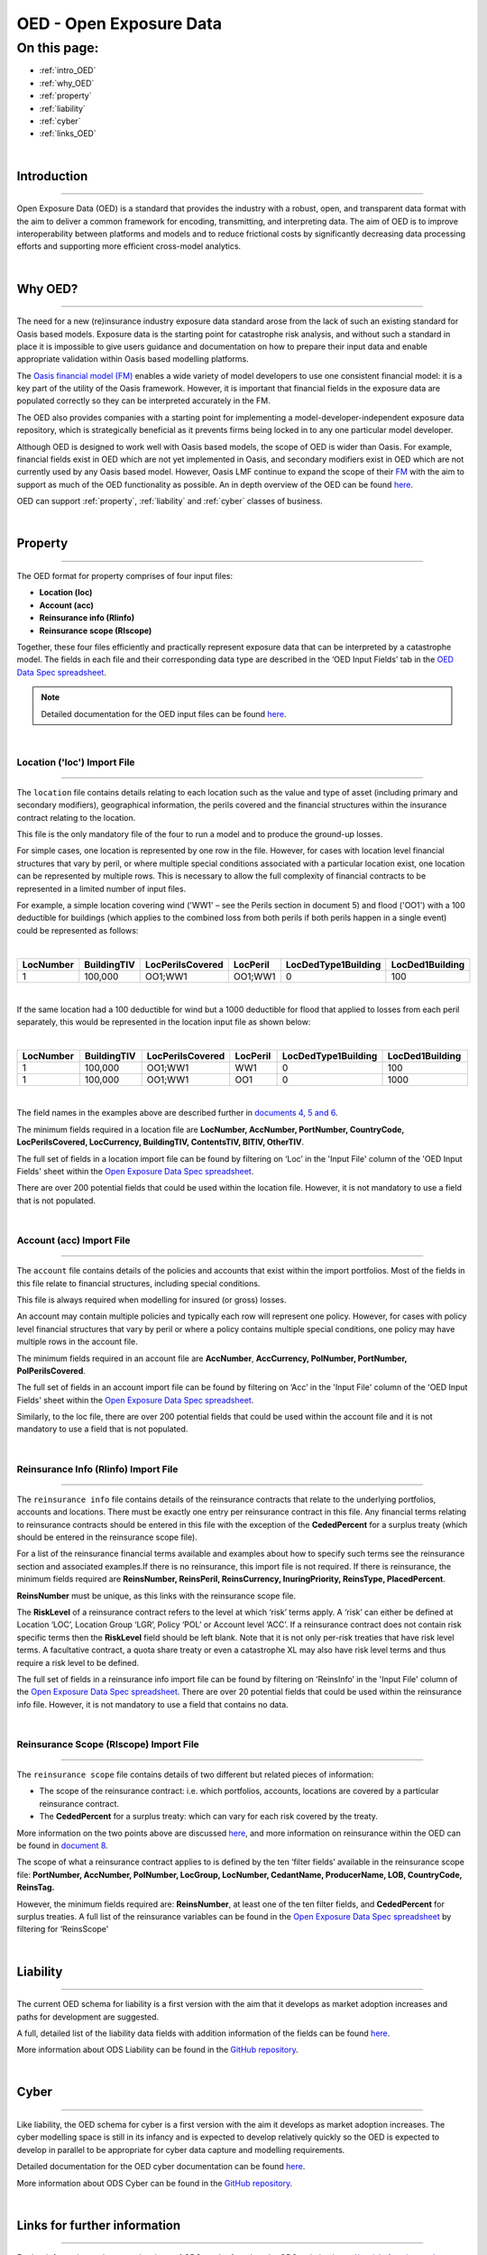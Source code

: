 OED - Open Exposure Data
========================

On this page:
-------------

* :ref:`intro_OED`
* :ref:`why_OED`
* :ref:`property`
* :ref:`liability`
* :ref:`cyber`
* :ref:`links_OED`

|

.. _intro_OED:

Introduction
************

----

Open Exposure Data (OED) is a standard that provides the industry with a robust, open, and transparent data format with the 
aim to deliver a common framework for encoding, transmitting, and interpreting data. The aim of OED is to improve interoperability 
between platforms and models and to reduce frictional costs by significantly decreasing data processing efforts and supporting 
more efficient cross-model analytics.


|
.. _why_OED:

Why OED?
********

----

The need for a new (re)insurance industry exposure data standard arose from the lack of such an existing standard for Oasis 
based models. Exposure data is the starting point for catastrophe risk analysis, and without such a standard in place it is 
impossible to give users guidance and documentation on how to prepare their input data and enable appropriate validation 
within Oasis based modelling platforms.

The `Oasis financial model (FM) <https://github.com/OasisLMF/ktools/blob/2ab2f9e864c2d77b91cc5c2ab1ced4a1aab0e595/docs/md/
FinancialModule.md#L4>`_ enables a wide variety of model developers to use one consistent financial model: it is a key part of 
the utility of the Oasis framework. However, it is important that financial fields in the exposure data are populated correctly 
so they can be interpreted accurately in the FM.

The OED also provides companies with a starting point for implementing a model-developer-independent exposure data 
repository, which is strategically beneficial as it prevents firms being locked in to any one particular model developer.

Although OED is designed to work well with Oasis based models, the scope of OED is wider than Oasis. For example, financial 
fields exist in OED which are not yet implemented in Oasis, and secondary modifiers exist in OED which are not currently 
used by any Oasis based model. However, Oasis LMF continue to expand the scope of their `FM <https://github.com/OasisLMF/
ktools/blob/2ab2f9e864c2d77b91cc5c2ab1ced4a1aab0e595/docs/md/FinancialModule.md#L4>`_ with the aim to support as much 
of the OED functionality as possible. An in depth overview of the OED can be found `here <https://github.com/OasisLMF/
ODS_OpenExposureData/blob/main/Docs/2_OED_Overview.rst>`_.

OED can support :ref:`property`, :ref:`liability` and :ref:`cyber` classes of business.




|
.. _property:

Property
********

----

The OED format for property comprises of four input files:

* **Location (loc)**
* **Account (acc)**
* **Reinsurance info (RIinfo)**
* **Reinsurance scope (RIscope)**

Together, these four files efficiently and practically represent exposure data that can be interpreted by a catastrophe model. 
The fields in each file and their corresponding data type are described in the ‘OED Input Fields’ tab in the `OED Data Spec 
spreadsheet <https://github.com/OasisLMF/ODS_OpenExposureData/releases/latest>`_. 

.. note::
    Detailed documentation for the OED input files can be found `here <https://github.com/OasisLMF/ODS_OpenExposureData/blob/main/Docs/3_OED_Import_Format.rst>`_.
|

Location ('loc') Import File
############################

----

The ``location`` file contains details relating to each location such as the value and type of asset (including primary and secondary 
modifiers), geographical information, the perils covered and the financial structures within the insurance contract relating 
to the location.

This file is the only mandatory file of the four to run a model and to produce the ground-up losses.

For simple cases, one location is represented by one row in the file. However, for cases with location level financial 
structures that vary by peril, or where multiple special conditions associated with a particular location exist, one 
location can be represented by multiple rows. This is necessary to allow the full complexity of financial contracts to be 
represented in a limited number of input files.
 
For example, a simple location covering wind ('WW1' – see the Perils section in document 5) and flood ('OO1') with a 100 
deductible for buildings (which applies to the combined loss from both perils if both perils happen in a single event) 
could be represented as follows:

|

.. csv-table::
    :widths: 25,25,30,20,35,35
    :header: "LocNumber", "BuildingTIV", "LocPerilsCovered", "LocPeril", "LocDedType1Building", "LocDed1Building"
    
    "1", "100,000", "OO1;WW1", "OO1;WW1", "0", "100"

|

If the same location had a 100 deductible for wind but a 1000 deductible for flood that applied to losses from each peril 
separately, this would be represented in the location input file as shown below:

|

.. csv-table::
    :widths: 25,25,30,20,35,35
    :header: "LocNumber", "BuildingTIV", "LocPerilsCovered", "LocPeril", "LocDedType1Building", "LocDed1Building"

    "1", "100,000", "OO1;WW1", "WW1", "0", "100"
    "1", "100,000", "OO1;WW1", "OO1", "0", "1000"

|

The field names in the examples above are described further in `documents 4, 5
and 6 <https://github.com/OasisLMF/ODS_OpenExposureData/tree/main/Docs>`_.

The minimum fields required in a location file are **LocNumber, AccNumber, PortNumber, CountryCode, LocPerilsCovered, 
LocCurrency, BuildingTIV, ContentsTIV, BITIV, OtherTIV**.

The full set of fields in a location import file can be found by filtering on ‘Loc’ in the 'Input File' column of the 
'OED Input Fields' sheet within the `Open Exposure Data Spec spreadsheet
<https://github.com/OasisLMF/ODS_OpenExposureData/releases/latest/download/OpenExposureData_Spec.xlsx>`_. 

There are over 200 potential fields that could be used within the location file. However, it is not mandatory to use a 
field that is not populated. 


|
Account (acc) Import File
#########################

----

The ``account`` file contains details of the policies and accounts that exist within the import portfolios. Most of the fields 
in this file relate to financial structures, including special conditions.

This file is always required when modelling for insured (or gross) losses.

An account may contain multiple policies and typically each row will represent one policy. However, for cases with policy 
level financial structures that vary by peril or where a policy contains multiple special conditions, one policy may have 
multiple rows in the account file. 

The minimum fields required in an account file are **AccNumber**, **AccCurrency, PolNumber, PortNumber, PolPerilsCovered**.

The full set of fields in an account import file can be found by filtering on ‘Acc’ in the 'Input File' column of the 'OED 
Input Fields' sheet within the `Open Exposure Data Spec spreadsheet
<https://github.com/OasisLMF/ODS_OpenExposureData/releases/latest/download/OpenExposureData_Spec.xlsx>`_. 

Similarly, to the loc file, there are over 200 potential fields that could be used within the account file and it is not mandatory 
to use a field that is not populated. 


|
Reinsurance Info (RIinfo) Import File
#####################################

----

The ``reinsurance info`` file contains details of the reinsurance contracts that relate to the underlying portfolios, accounts 
and locations. There must be exactly one entry per reinsurance contract in this file. Any financial terms relating to 
reinsurance contracts should be entered in this file with the exception of the **CededPercent** for a surplus treaty (which 
should be entered in the reinsurance scope file).

For a list of the reinsurance financial terms available and examples about how to specify such terms see the reinsurance 
section and associated examples.If there is no reinsurance, this import file is not required. If there is reinsurance, the 
minimum fields required are **ReinsNumber, ReinsPeril, ReinsCurrency, InuringPriority, ReinsType, PlacedPercent**.

**ReinsNumber** must be unique, as this links with the reinsurance scope file.

The **RiskLevel** of a reinsurance contract refers to the level at which ‘risk’ terms apply. A ‘risk’ can either be defined 
at Location ‘LOC’, Location Group ‘LGR’, Policy ‘POL’ or Account level ‘ACC’. If a reinsurance contract does not contain 
risk specific terms then the **RiskLevel** field should be left blank. Note that it is not only per-risk treaties that have 
risk level terms. A facultative contract, a quota share treaty or even a catastrophe XL may also have risk level terms and 
thus require a risk level to be defined. 

The full set of fields in a reinsurance info import file can be found by filtering on ‘ReinsInfo’ in the 'Input File' 
column of the `Open Exposure Data Spec spreadsheet
<https://github.com/OasisLMF/ODS_OpenExposureData/releases/latest/download/OpenExposureData_Spec.xlsx>`_.
There are over 20 potential fields that could be used within the reinsurance
info file. However, it is not mandatory to use a field that contains no data.


|
Reinsurance Scope (RIscope) Import File
#########################################

----

The ``reinsurance scope`` file contains details of two different but related pieces of information:

* The scope of the reinsurance contract: i.e. which portfolios, accounts, locations are covered by a particular 
  reinsurance contract.

* The **CededPercent** for a surplus treaty: which can vary for each risk covered by the treaty.

More information on the two points above are discussed `here
<https://github.com/OasisLMF/ODS_OpenExposureData/blob/main/Docs/3_OED_Import_Format.rst>`_,
and more information on reinsurance within the OED can be found in `document 8
<https://github.com/OasisLMF/ODS_OpenExposureData/blob/main/Docs/8_OED_Reinsurance.rst>`_.

The scope of what a reinsurance contract applies to is defined by the ten ‘filter fields’ available in the reinsurance 
scope file: **PortNumber, AccNumber, PolNumber, LocGroup, LocNumber, CedantName, ProducerName, LOB, CountryCode, ReinsTag.**

However, the minimum fields required are: **ReinsNumber**, at least one of the ten filter fields, and **CededPercent** for 
surplus treaties. A full list of the reinsurance variables can be found in the `Open Exposure Data Spec spreadsheet 
<https://github.com/OasisLMF/ODS_OpenExposureData/releases/latest/download/OpenExposureData_Spec.xlsx>`_ by 
filtering for ‘ReinsScope'



|
.. _liability:

Liability
*********

----

The current OED schema for liability is a first version with the aim that it develops as market adoption increases and paths 
for development are suggested.

A full, detailed list of the liability data fields with addition information of the fields can be found `here
<https://github.com/OasisLMF/ODS_OpenExposureData/tree/main/OpenExposureData>`_.

More information about ODS Liability can be found in the `GitHub repository
<https://github.com/OasisLMF/ODS_OpenExposureData/blob/main/Docs/Liability/ReadMe.md>`_.



|
.. _cyber:

Cyber
*****

----

Like liability, the OED schema for cyber is a first version with the aim it develops as market adoption increases. The cyber 
modelling space is still in its infancy and is expected to develop relatively quickly so the OED is expected to develop in
parallel to be appropriate for cyber data capture and modelling requirements. 

Detailed documentation for the OED cyber documentation can be found `here
<https://github.com/OasisLMF/ODS_OpenExposureData/tree/main/OpenExposureData>`_.

More information about ODS Cyber can be found in the `GitHub repository
<https://github.com/OasisLMF/ODS_OpenExposureData/blob/main/Docs/Cyber/ReadMe.md>`_.



|
.. _links_OED:

Links for further information
*****************************

----

Further information and community views of ODS can be found on the ODS website: `<https://oasislmf.org/open-data-standards>`_.

The GitHub repository for OED can be found `here <https://github.com/OasisLMF/ODS_OpenExposureData>`_.

Also available is documentation on `OED currency support <https://github.com/OasisLMF/OasisLMF/blob/main/docs/
OED_currency_support.md>`_ and `OED validation guidelines <https://github.com/OasisLMF/OasisLMF/blob/main/docs/
OED_validation_guidelines.md>`_.
